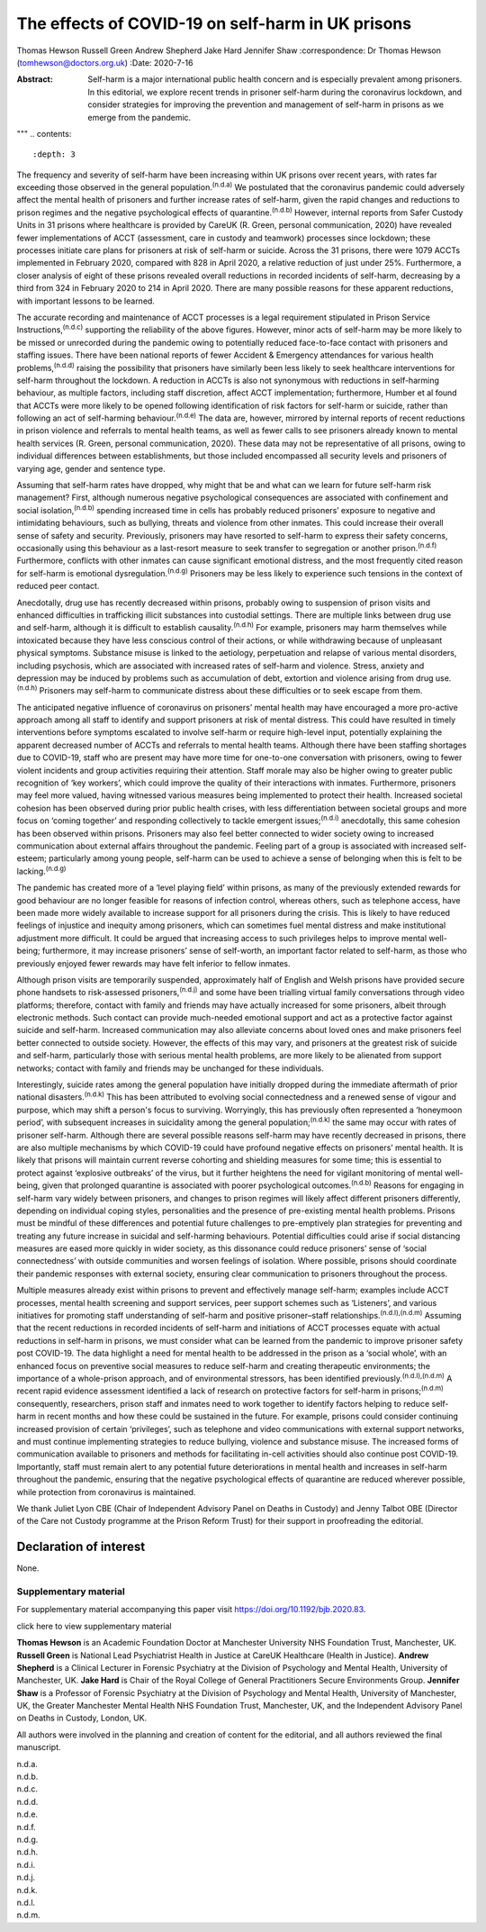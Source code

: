 ==================================================
The effects of COVID-19 on self-harm in UK prisons
==================================================

Thomas Hewson
Russell Green
Andrew Shepherd
Jake Hard
Jennifer Shaw 
:correspondence: Dr Thomas Hewson (tomhewson@doctors.org.uk)
:Date: 2020-7-16

:Abstract:
   Self-harm is a major international public health concern and is
   especially prevalent among prisoners. In this editorial, we explore
   recent trends in prisoner self-harm during the coronavirus lockdown,
   and consider strategies for improving the prevention and management
   of self-harm in prisons as we emerge from the pandemic.

.. meta::
  :journal-id-nlm-ta: BJPsych Bull
  :journal-iso-abbrev: BJPsych Bull
  :journal-publisher-id: BJB
  :journal-title(full): BJPsych Bulletin 
  :issn(print): 2056-4694 
  :issn(epub): 2056-4708 
  :publisher: Cambridge University Press 
  :publisher’s Location: Cambridge, UK 
  :description: The British Journal of Psychiatry.
  :keywords: plaintext, markup language
"""
.. contents::
   :depth: 3
..

The frequency and severity of self-harm have been increasing within UK
prisons over recent years, with rates far exceeding those observed in
the general population.\ :sup:`(n.d.a)` We postulated that the
coronavirus pandemic could adversely affect the mental health of
prisoners and further increase rates of self-harm, given the rapid
changes and reductions to prison regimes and the negative psychological
effects of quarantine.\ :sup:`(n.d.b)` However, internal reports from
Safer Custody Units in 31 prisons where healthcare is provided by CareUK
(R. Green, personal communication, 2020) have revealed fewer
implementations of ACCT (assessment, care in custody and teamwork)
processes since lockdown; these processes initiate care plans for
prisoners at risk of self-harm or suicide. Across the 31 prisons, there
were 1079 ACCTs implemented in February 2020, compared with 828 in April
2020, a relative reduction of just under 25%. Furthermore, a closer
analysis of eight of these prisons revealed overall reductions in
recorded incidents of self-harm, decreasing by a third from 324 in
February 2020 to 214 in April 2020. There are many possible reasons for
these apparent reductions, with important lessons to be learned.

The accurate recording and maintenance of ACCT processes is a legal
requirement stipulated in Prison Service Instructions,\ :sup:`(n.d.c)`
supporting the reliability of the above figures. However, minor acts of
self-harm may be more likely to be missed or unrecorded during the
pandemic owing to potentially reduced face-to-face contact with
prisoners and staffing issues. There have been national reports of fewer
Accident & Emergency attendances for various health
problems,\ :sup:`(n.d.d)` raising the possibility that prisoners have
similarly been less likely to seek healthcare interventions for
self-harm throughout the lockdown. A reduction in ACCTs is also not
synonymous with reductions in self-harming behaviour, as multiple
factors, including staff discretion, affect ACCT implementation;
furthermore, Humber et al found that ACCTs were more likely to be opened
following identification of risk factors for self-harm or suicide,
rather than following an act of self-harming behaviour.\ :sup:`(n.d.e)`
The data are, however, mirrored by internal reports of recent reductions
in prison violence and referrals to mental health teams, as well as
fewer calls to see prisoners already known to mental health services (R.
Green, personal communication, 2020). These data may not be
representative of all prisons, owing to individual differences between
establishments, but those included encompassed all security levels and
prisoners of varying age, gender and sentence type.

Assuming that self-harm rates have dropped, why might that be and what
can we learn for future self-harm risk management? First, although
numerous negative psychological consequences are associated with
confinement and social isolation,\ :sup:`(n.d.b)` spending increased
time in cells has probably reduced prisoners’ exposure to negative and
intimidating behaviours, such as bullying, threats and violence from
other inmates. This could increase their overall sense of safety and
security. Previously, prisoners may have resorted to self-harm to
express their safety concerns, occasionally using this behaviour as a
last-resort measure to seek transfer to segregation or another
prison.\ :sup:`(n.d.f)` Furthermore, conflicts with other inmates can
cause significant emotional distress, and the most frequently cited
reason for self-harm is emotional dysregulation.\ :sup:`(n.d.g)`
Prisoners may be less likely to experience such tensions in the context
of reduced peer contact.

Anecdotally, drug use has recently decreased within prisons, probably
owing to suspension of prison visits and enhanced difficulties in
trafficking illicit substances into custodial settings. There are
multiple links between drug use and self-harm, although it is difficult
to establish causality.\ :sup:`(n.d.h)` For example, prisoners may harm
themselves while intoxicated because they have less conscious control of
their actions, or while withdrawing because of unpleasant physical
symptoms. Substance misuse is linked to the aetiology, perpetuation and
relapse of various mental disorders, including psychosis, which are
associated with increased rates of self-harm and violence. Stress,
anxiety and depression may be induced by problems such as accumulation
of debt, extortion and violence arising from drug use.\ :sup:`(n.d.h)`
Prisoners may self-harm to communicate distress about these difficulties
or to seek escape from them.

The anticipated negative influence of coronavirus on prisoners’ mental
health may have encouraged a more pro-active approach among all staff to
identify and support prisoners at risk of mental distress. This could
have resulted in timely interventions before symptoms escalated to
involve self-harm or require high-level input, potentially explaining
the apparent decreased number of ACCTs and referrals to mental health
teams. Although there have been staffing shortages due to COVID-19,
staff who are present may have more time for one-to-one conversation
with prisoners, owing to fewer violent incidents and group activities
requiring their attention. Staff morale may also be higher owing to
greater public recognition of ‘key workers’, which could improve the
quality of their interactions with inmates. Furthermore, prisoners may
feel more valued, having witnessed various measures being implemented to
protect their health. Increased societal cohesion has been observed
during prior public health crises, with less differentiation between
societal groups and more focus on ‘coming together’ and responding
collectively to tackle emergent issues;\ :sup:`(n.d.i)` anecdotally,
this same cohesion has been observed within prisons. Prisoners may also
feel better connected to wider society owing to increased communication
about external affairs throughout the pandemic. Feeling part of a group
is associated with increased self-esteem; particularly among young
people, self-harm can be used to achieve a sense of belonging when this
is felt to be lacking.\ :sup:`(n.d.g)`

The pandemic has created more of a ‘level playing field’ within prisons,
as many of the previously extended rewards for good behaviour are no
longer feasible for reasons of infection control, whereas others, such
as telephone access, have been made more widely available to increase
support for all prisoners during the crisis. This is likely to have
reduced feelings of injustice and inequity among prisoners, which can
sometimes fuel mental distress and make institutional adjustment more
difficult. It could be argued that increasing access to such privileges
helps to improve mental well-being; furthermore, it may increase
prisoners’ sense of self-worth, an important factor related to
self-harm, as those who previously enjoyed fewer rewards may have felt
inferior to fellow inmates.

Although prison visits are temporarily suspended, approximately half of
English and Welsh prisons have provided secure phone handsets to
risk-assessed prisoners,\ :sup:`(n.d.j)` and some have been trialling
virtual family conversations through video platforms; therefore, contact
with family and friends may have actually increased for some prisoners,
albeit through electronic methods. Such contact can provide much-needed
emotional support and act as a protective factor against suicide and
self-harm. Increased communication may also alleviate concerns about
loved ones and make prisoners feel better connected to outside society.
However, the effects of this may vary, and prisoners at the greatest
risk of suicide and self-harm, particularly those with serious mental
health problems, are more likely to be alienated from support networks;
contact with family and friends may be unchanged for these individuals.

Interestingly, suicide rates among the general population have initially
dropped during the immediate aftermath of prior national
disasters.\ :sup:`(n.d.k)` This has been attributed to evolving social
connectedness and a renewed sense of vigour and purpose, which may shift
a person's focus to surviving. Worryingly, this has previously often
represented a ‘honeymoon period’, with subsequent increases in
suicidality among the general population;\ :sup:`(n.d.k)` the same may
occur with rates of prisoner self-harm. Although there are several
possible reasons self-harm may have recently decreased in prisons, there
are also multiple mechanisms by which COVID-19 could have profound
negative effects on prisoners’ mental health. It is likely that prisons
will maintain current reverse cohorting and shielding measures for some
time; this is essential to protect against ‘explosive outbreaks’ of the
virus, but it further heightens the need for vigilant monitoring of
mental well-being, given that prolonged quarantine is associated with
poorer psychological outcomes.\ :sup:`(n.d.b)` Reasons for engaging in
self-harm vary widely between prisoners, and changes to prison regimes
will likely affect different prisoners differently, depending on
individual coping styles, personalities and the presence of pre-existing
mental health problems. Prisons must be mindful of these differences and
potential future challenges to pre-emptively plan strategies for
preventing and treating any future increase in suicidal and self-harming
behaviours. Potential difficulties could arise if social distancing
measures are eased more quickly in wider society, as this dissonance
could reduce prisoners’ sense of ‘social connectedness’ with outside
communities and worsen feelings of isolation. Where possible, prisons
should coordinate their pandemic responses with external society,
ensuring clear communication to prisoners throughout the process.

Multiple measures already exist within prisons to prevent and
effectively manage self-harm; examples include ACCT processes, mental
health screening and support services, peer support schemes such as
‘Listeners’, and various initiatives for promoting staff understanding
of self-harm and positive prisoner–staff
relationships.\ :sup:`(n.d.l),(n.d.m)` Assuming that the recent
reductions in recorded incidents of self-harm and initiations of ACCT
processes equate with actual reductions in self-harm in prisons, we must
consider what can be learned from the pandemic to improve prisoner
safety post COVID-19. The data highlight a need for mental health to be
addressed in the prison as a ‘social whole’, with an enhanced focus on
preventive social measures to reduce self-harm and creating therapeutic
environments; the importance of a whole-prison approach, and of
environmental stressors, has been identified
previously.\ :sup:`(n.d.l),(n.d.m)` A recent rapid evidence assessment
identified a lack of research on protective factors for self-harm in
prisons;\ :sup:`(n.d.m)` consequently, researchers, prison staff and
inmates need to work together to identify factors helping to reduce
self-harm in recent months and how these could be sustained in the
future. For example, prisons could consider continuing increased
provision of certain ‘privileges’, such as telephone and video
communications with external support networks, and must continue
implementing strategies to reduce bullying, violence and substance
misuse. The increased forms of communication available to prisoners and
methods for facilitating in-cell activities should also continue post
COVID-19. Importantly, staff must remain alert to any potential future
deteriorations in mental health and increases in self-harm throughout
the pandemic, ensuring that the negative psychological effects of
quarantine are reduced wherever possible, while protection from
coronavirus is maintained.

We thank Juliet Lyon CBE (Chair of Independent Advisory Panel on Deaths
in Custody) and Jenny Talbot OBE (Director of the Care not Custody
programme at the Prison Reform Trust) for their support in proofreading
the editorial.

.. _nts3:

Declaration of interest
=======================

None.

.. _sec1:

Supplementary material
----------------------

For supplementary material accompanying this paper visit
https://doi.org/10.1192/bjb.2020.83.

.. container:: caption

   .. rubric:: 

   click here to view supplementary material

**Thomas Hewson** is an Academic Foundation Doctor at Manchester
University NHS Foundation Trust, Manchester, UK. **Russell Green** is
National Lead Psychiatrist Health in Justice at CareUK Healthcare
(Health in Justice). **Andrew Shepherd** is a Clinical Lecturer in
Forensic Psychiatry at the Division of Psychology and Mental Health,
University of Manchester, UK. **Jake Hard** is Chair of the Royal
College of General Practitioners Secure Environments Group. **Jennifer
Shaw** is a Professor of Forensic Psychiatry at the Division of
Psychology and Mental Health, University of Manchester, UK, the Greater
Manchester Mental Health NHS Foundation Trust, Manchester, UK, and the
Independent Advisory Panel on Deaths in Custody, London, UK.

All authors were involved in the planning and creation of content for
the editorial, and all authors reviewed the final manuscript.

.. container:: references csl-bib-body hanging-indent
   :name: refs

   .. container:: csl-entry
      :name: ref-ref1

      n.d.a.

   .. container:: csl-entry
      :name: ref-ref2

      n.d.b.

   .. container:: csl-entry
      :name: ref-ref3

      n.d.c.

   .. container:: csl-entry
      :name: ref-ref4

      n.d.d.

   .. container:: csl-entry
      :name: ref-ref5

      n.d.e.

   .. container:: csl-entry
      :name: ref-ref6

      n.d.f.

   .. container:: csl-entry
      :name: ref-ref7

      n.d.g.

   .. container:: csl-entry
      :name: ref-ref8

      n.d.h.

   .. container:: csl-entry
      :name: ref-ref9

      n.d.i.

   .. container:: csl-entry
      :name: ref-ref10

      n.d.j.

   .. container:: csl-entry
      :name: ref-ref11

      n.d.k.

   .. container:: csl-entry
      :name: ref-ref12

      n.d.l.

   .. container:: csl-entry
      :name: ref-ref13

      n.d.m.
